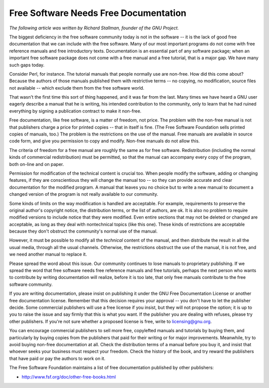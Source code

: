 Free Software Needs Free Documentation
======================================


*The following article was written by Richard Stallman, founder of the GNU Project.*

The biggest deficiency in the free software community today is not in the software -- it is the lack of good free documentation that we can include with the free software. Many of our most important programs do not come with free reference manuals and free introductory texts. Documentation is an essential part of any software package; when an important free software package does not come with a free manual and a free tutorial, that is a major gap. We have many such gaps today.

Consider Perl, for instance. The tutorial manuals that people normally use are non-free. How did this come about? Because the authors of those manuals published them with restrictive terms -- no copying, no modification, source files not available -- which exclude them from the free software world.

That wasn't the first time this sort of thing happened, and it was far from the last. Many times we have heard a GNU user eagerly describe a manual that he is writing, his intended contribution to the community, only to learn that he had ruined everything by signing a publication contract to make it non-free.

Free documentation, like free software, is a matter of freedom, not price. The problem with the non-free manual is not that publishers charge a price for printed copies -- that in itself is fine. (The Free Software Foundation sells printed copies of manuals, too.) The problem is the restrictions on the use of the manual. Free manuals are available in source code form, and give you permission to copy and modify. Non-free manuals do not allow this.

The criteria of freedom for a free manual are roughly the same as for free software. Redistribution (including the normal kinds of commercial redistribution) must be permitted, so that the manual can accompany every copy of the program, both on-line and on paper.

Permission for modification of the technical content is crucial too. When people modify the software, adding or changing features, if they are conscientious they will change the manual too -- so they can provide accurate and clear documentation for the modified program. A manual that leaves you no choice but to write a new manual to document a changed version of the program is not really available to our community.

Some kinds of limits on the way modification is handled are acceptable. For example, requirements to preserve the original author's copyright notice, the distribution terms, or the list of authors, are ok. It is also no problem to require modified versions to include notice that they were modified. Even entire sections that may not be deleted or changed are acceptable, as long as they deal with nontechnical topics (like this one). These kinds of restrictions are acceptable because they don't obstruct the community's normal use of the manual.

However, it must be possible to modify all the *technical* content of the manual, and then distribute the result in all the usual media, through all the usual channels. Otherwise, the restrictions obstruct the use of the manual, it is not free, and we need another manual to replace it.

Please spread the word about this issue. Our community continues to lose manuals to proprietary publishing. If we spread the word that free software needs free reference manuals and free tutorials, perhaps the next person who wants to contribute by writing documentation will realize, before it is too late, that only free manuals contribute to the free software community.

If you are writing documentation, please insist on publishing it under the GNU Free Documentation License or another free documentation license. Remember that this decision requires your approval -- you don't have to let the publisher decide. Some commercial publishers will use a free license if you insist, but they will not propose the option; it is up to you to raise the issue and say firmly that this is what you want. If the publisher you are dealing with refuses, please try other publishers. If you're not sure whether a proposed license is free, write to licensing@gnu.org.

You can encourage commercial publishers to sell more free, copylefted manuals and tutorials by buying them, and particularly by buying copies from the publishers that paid for their writing or for major improvements. Meanwhile, try to avoid buying non-free documentation at all. Check the distribution terms of a manual before you buy it, and insist that whoever seeks your business must respect your freedom. Check the history of the book, and try reward the publishers that have paid or pay the authors to work on it.

The Free Software Foundation maintains a list of free documentation published by other publishers:

* http://www.fsf.org/doc/other-free-books.html
